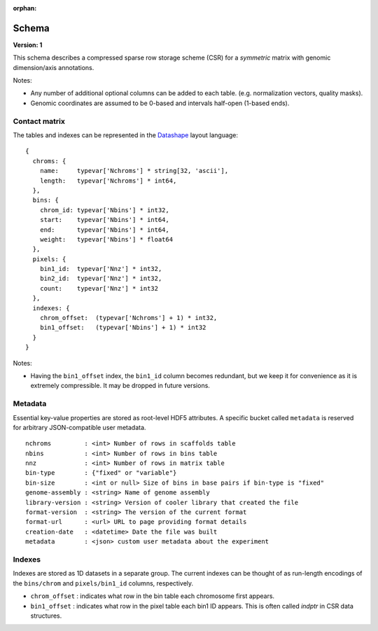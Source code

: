 :orphan:

.. _version-1:

Schema
======

**Version: 1**

This schema describes a compressed sparse row storage scheme (CSR) for a *symmetric* matrix with genomic dimension/axis annotations.

Notes:

- Any number of additional optional columns can be added to each table. (e.g. normalization vectors, quality masks).
- Genomic coordinates are assumed to be 0-based and intervals half-open (1-based ends).


Contact matrix
~~~~~~~~~~~~~~

The tables and indexes can be represented in the `Datashape <http://datashape.readthedocs.org/en/latest/>`_ layout language:

::

    {
      chroms: {
        name:     typevar['Nchroms'] * string[32, 'ascii'],
        length:   typevar['Nchroms'] * int64,
      },
      bins: {
        chrom_id: typevar['Nbins'] * int32,
        start:    typevar['Nbins'] * int64,
        end:      typevar['Nbins'] * int64,
        weight:   typevar['Nbins'] * float64
      },
      pixels: {
        bin1_id:  typevar['Nnz'] * int32,
        bin2_id:  typevar['Nnz'] * int32,
        count:    typevar['Nnz'] * int32
      },
      indexes: {
        chrom_offset:  (typevar['Nchroms'] + 1) * int32,
        bin1_offset:   (typevar['Nbins'] + 1) * int32
      }
    }

Notes:

- Having the ``bin1_offset`` index, the ``bin1_id`` column becomes redundant, but we keep it for convenience as it is extremely compressible. It may be dropped in future versions.

Metadata
~~~~~~~~~

Essential key-value properties are stored as root-level HDF5 attributes. A specific bucket called ``metadata`` is reserved for arbitrary JSON-compatible user metadata.

::

    nchroms         : <int> Number of rows in scaffolds table
    nbins           : <int> Number of rows in bins table
    nnz             : <int> Number of rows in matrix table
    bin-type        : {"fixed" or "variable"}
    bin-size        : <int or null> Size of bins in base pairs if bin-type is "fixed"
    genome-assembly : <string> Name of genome assembly
    library-version : <string> Version of cooler library that created the file
    format-version  : <string> The version of the current format
    format-url      : <url> URL to page providing format details
    creation-date   : <datetime> Date the file was built
    metadata        : <json> custom user metadata about the experiment


Indexes
~~~~~~~

Indexes are stored as 1D datasets in a separate group. The current indexes can be thought of as run-length encodings of the ``bins/chrom`` and ``pixels/bin1_id`` columns, respectively.

- ``chrom_offset`` : indicates what row in the bin table each chromosome first appears.
- ``bin1_offset`` : indicates what row in the pixel table each bin1 ID appears. This is often called *indptr* in CSR data structures.

